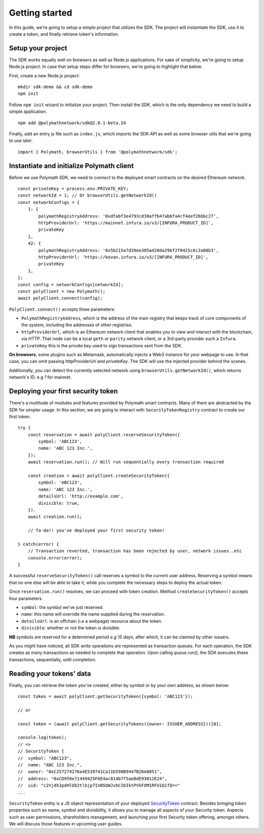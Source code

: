 Getting started
===============

In this guide, we're going to setup a simple project that utilizes the SDK. The project will instantiate the SDK, use it to create a token, and finally retrieve token's information.

Setup your project
------------------

The SDK works equally well on browsers as well as Node.js applications. For sake of simplicity, we're going to setup Node.js project. In case that setup steps differ for browsers, we're going to highlight that below.

First, create a new Node.js project:

::

    mkdir sdk-demo && cd sdk-demo
    npm init

Follow ``npm init`` wizard to initialize your project. Then install the SDK, which is the only dependency we need to build a simple application.

::

    npm add @polymathnetwork/sdk@2.0.1-beta.24

Finally, add an entry js file such as ``index.js``, which imports the SDK API as well as some browser utils that we're going to use later.

::

    import { Polymath, browserUtils } from '@polymathnetwork/sdk';

Instantiate and initialize Polymath client
------------------------------------------

Before we use Polymath SDK, we need to `connect` to the deployed smart contracts on the desired Ethereum network. 

::

    const privateKey = process.env.PRIVATE_KEY;
    const networkId = 1; // Or browserUtils.getNetworkId()
    const networkConfigs = {
        1: {
            polymathRegistryAddress: '0xdfabf3e4793cd30affb47ab6fa4cf4eef26bbc27',
            httpProviderUrl: 'https://mainnet.infura.io/v3/[INFURA_PRODUCT_ID]',
            privateKey
        },
        42: {
            polymathRegistryAddress: '0x5b215a7d39ee305ad28da29bf2f0425c6c2a00b3',
            httpProviderUrl: 'https://kovan.infura.io/v3/[INFURA_PRODUCT_ID]',
            privateKey
        },
    };
    const config = networkConfigs[networkId];
    const polyClient = new Polymath();
    await polyClient.connect(config);


``PolyClient.connect()`` accepts three parameters:

- ``PolymathRegistryAddress``, which is the address of the main registry that keeps track of core components of the system, including the addresses of other registries. 
- ``httpProviderUrl``, which is an Ethereum network client that enables you to view and interact with the blockchain, via HTTP. That node can be a local ``geth`` or ``parity`` network client, or a 3rd-party provider such a ``Infura``.
- ``privateKey`` this is the private key used to sign transactions sent from the SDK. 

**On browsers**, some plugins such as Metamask, automatically injects a Web3 instance for your webpage to use. In that case, you can omit passing `httpProviderUrl` and `privateKey`. The SDK will use the injected provider behind the scenes.

Additionally, you can detect the currently selected network using ``browserUtils.getNetworkId()``, which returns network's ID. e.g `1` for mainnet.

Deploying your first security token
-----------------------------------

There's a multitude of modules and features provided by Polymath smart contracts. Many of them are abstracted by the SDK for simpler usage. In this section, we are going to interact with ``SecurityTokenRegistry`` contract to create our first token.

::

    try {
        const reservation = await polyClient.reserveSecurityToken({
            symbol: 'ABC123',
            name: 'ABC 123 Inc.',
        });
        await reservation.run(); // Will run sequentially every transaction required

        const creation = await polyClient.createSecurityToken({
            symbol: 'ABC123',
            name: 'ABC 123 Inc.',
            detailsUrl: 'http://example.com',
            divisible: true,
        }).
        await creation.run();

        // Ta-da!! you've deployed your first security token!

    } catch(error) {
        // Transaction reverted, transaction has been rejected by user, network issues..etc
        console.error(error);
    }

A successful ``reserveSecurityToken()`` call reserves a symbol to the current user address. Reserving a symbol means that no one else will be able to take it, while you complete the necessary steps to deploy the actual token.

Once ``reservation.run()`` resolves, we can proceed with token creation. Method ``createSecurityToken()`` accepts four parameters.

- ``symbol``: the symbol we've just reserved.
- ``name``: this name will override the name supplied during the reservation.
- ``detailsUrl``: is an offchain (i.e a webpage) resource about the token.
- ``divisible``: whether or not the token is divisible.

**NB** symbols are reserved for a determined period `e.g 15 days`, after which, it can be claimed by other issuers.

As you might have noticed, all SDK  `write` operations are represented as transaction queues. For each operation, the SDK creates as many transactions as needed to complete that operation. Upon calling `queue.run()`, the SDK executes these transactions, sequentially, until completion.

Reading your tokens' data
-------------------------

Finally, you can retrieve the token you've created, either by symbol or by your own address, as shown below:

::

    const token = await polyClient.getSecurityToken({symbol: 'ABC123'});

    // or 

    const token = (await polyClient.getSecurityTokens({owner: ISSUER_ADDRESS}))[0];

    console.log(token);
    // => 
    // SecurityToken {
    //  symbol: "ABC123", 
    //  name: "ABC 123 Inc.", 
    //  owner: "0xC257274276a4E539741Ca11b590B9447B26A8051", 
    //  address: "0xCD959e71449425F6E4ac814b7f5aeBdE93012E24", 
    //  uid: "c2VjdXJpdHlUb2tlbjp7InN5bWJvbCI6IktPVkFOM1RFU1QifQ=="
    ...

``SecurityToken`` entity is a JS object representation of your deployed SecurityToken_ contract. Besides bringing token properties such as name, symbol and divisibility, it allows you to manage all aspects of your Security token. Aspects such as user permissions, shareholders management, and launching your first Security token offering, amongst others. We will discuss those features in upcoming user guides.



.. _Web3.providers.HttpProvider: https://web3js.readthedocs.io/en/v1.2.1/web3-eth.html?#providers
.. _SecurityToken: https://github.com/PolymathNetwork/polymath-core/blob/master/contracts/tokens/SecurityToken.sol
